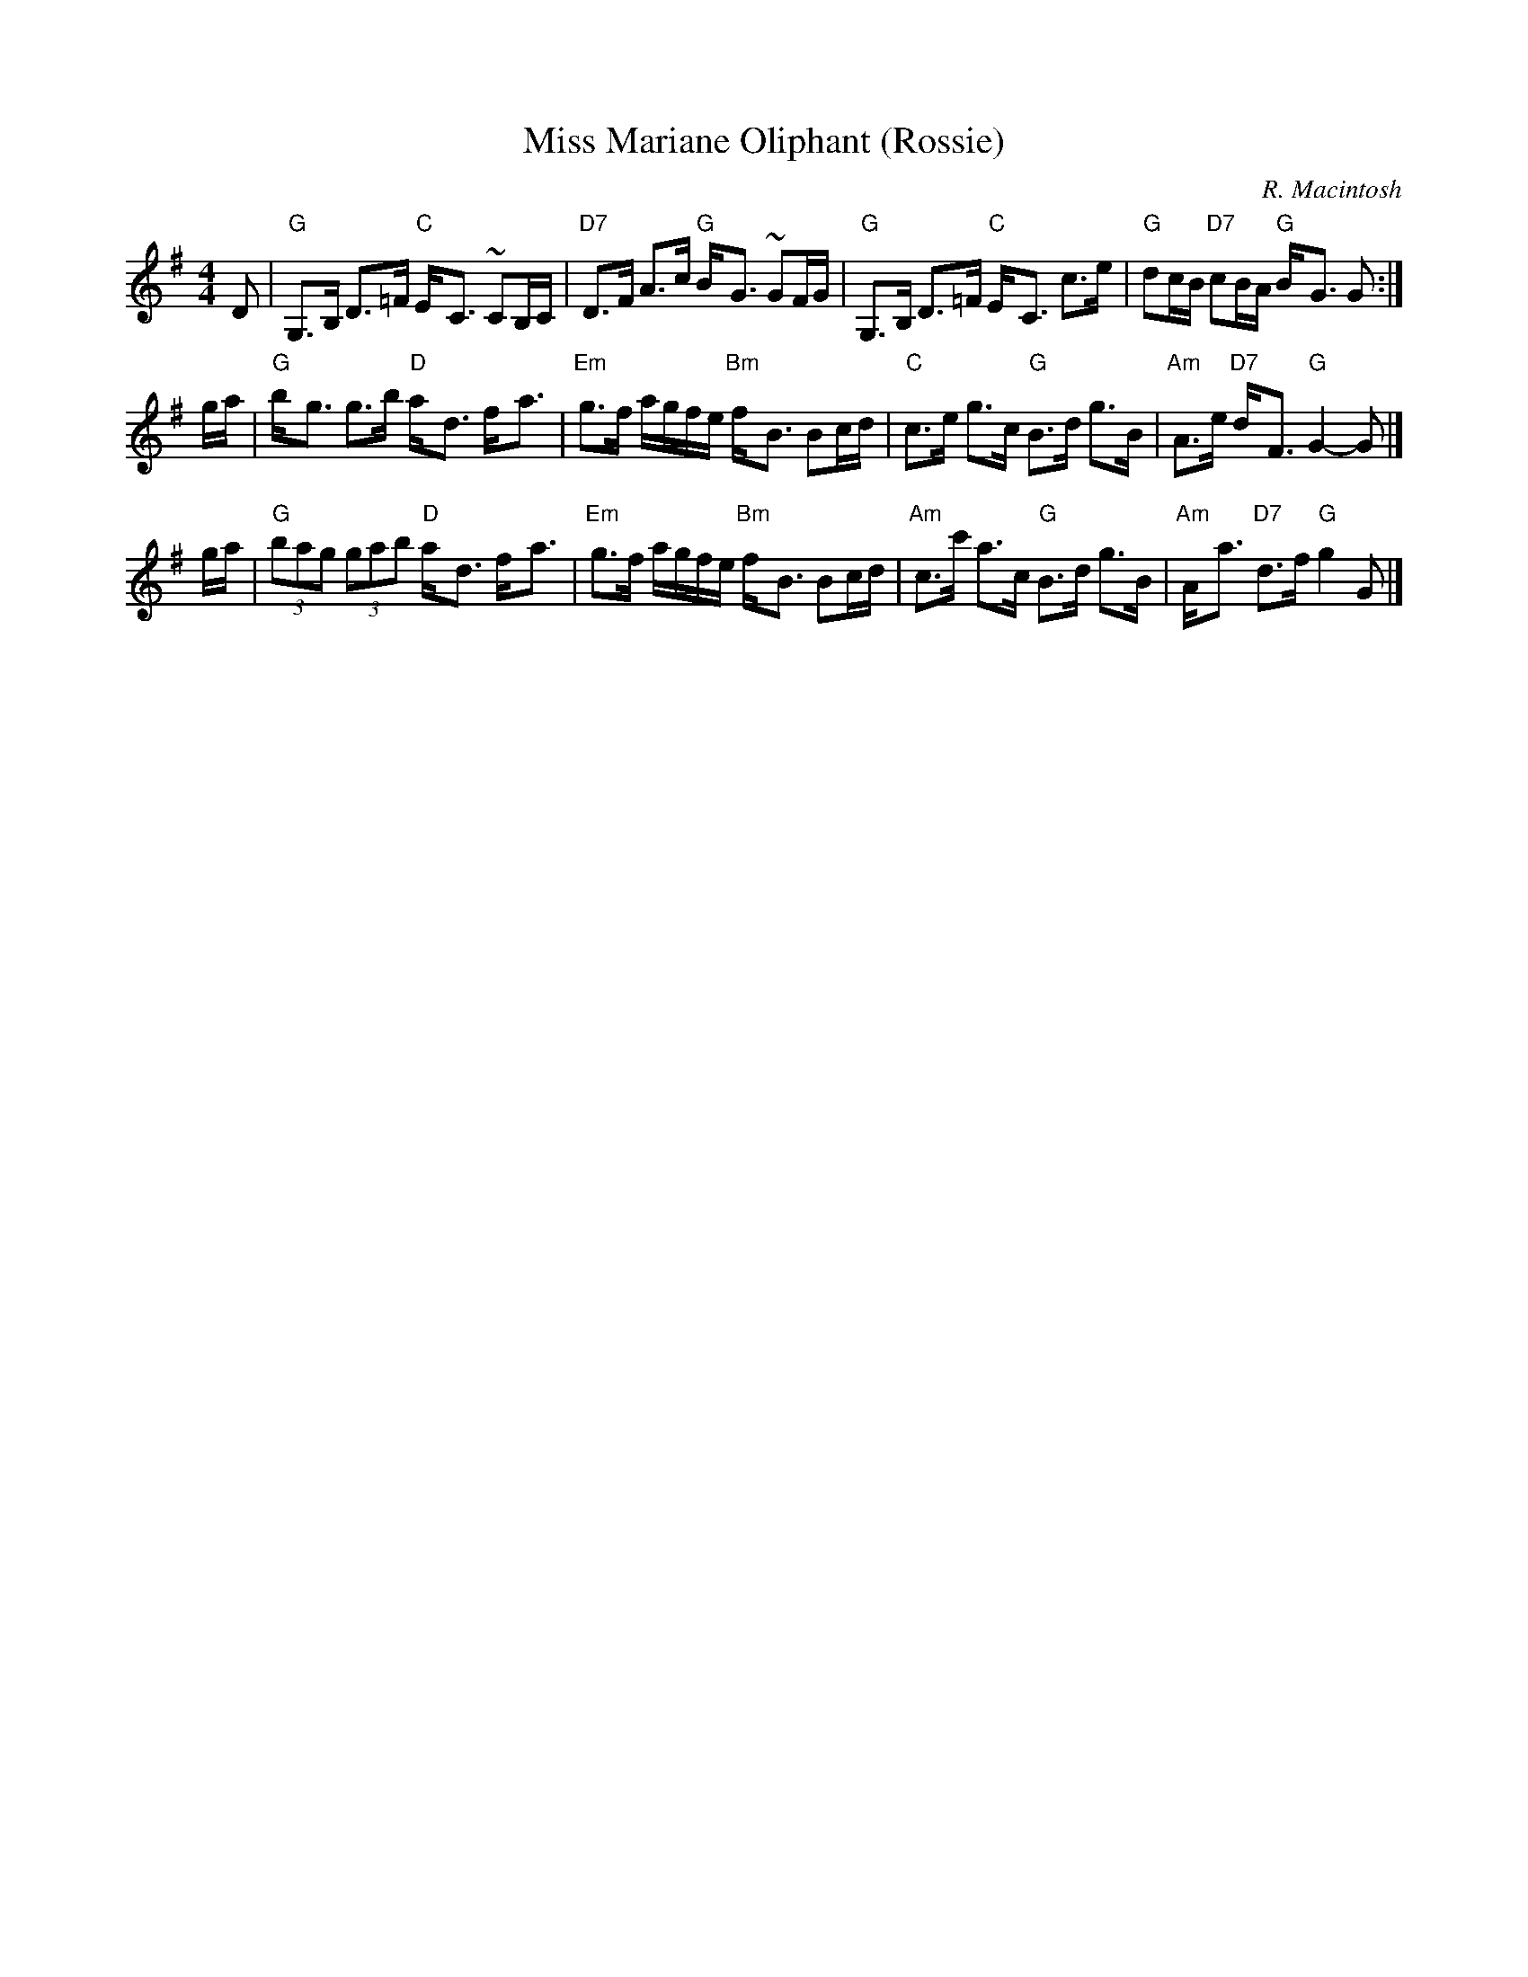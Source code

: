 X:16081
T: Miss Mariane Oliphant (Rossie)
C: R. Macintosh
B: RSCDS 16-8
Z: John Chambers <jc:trillian.mit.edu>
%%staffsep 45
M: 4/4
L: 1/8
%--------------------
K: G
D \
| "G"G,>B, D>=F "C"E-<C ~CB,/C/ | "D7"D>F A>c "G"B-<G ~GF/G/ \
| "G"G,>B, D>=F "C"E-<C c>e | "G"dc/B/ "D7"cB/A/ "G"B-<G G :|
g/a/ \
| "G"b-<g g>b "D"a-<d f-<a | "Em"g>f a/g/f/e/ "Bm"f-<B Bc/d/ \
| "C"c>e g>c "G"B>d g>B | "Am"A>e "D7"d-<F "G"G2- G  |]
g/a/ \
| "G"(3bag (3gab "D"a-<d f-<a | "Em"g>f a/g/f/e/ "Bm"f-<B Bc/d/ \
| "Am"c>c' a>c "G"B>d g>B | "Am"A-<a "D7"d>f "G"g2G |]
